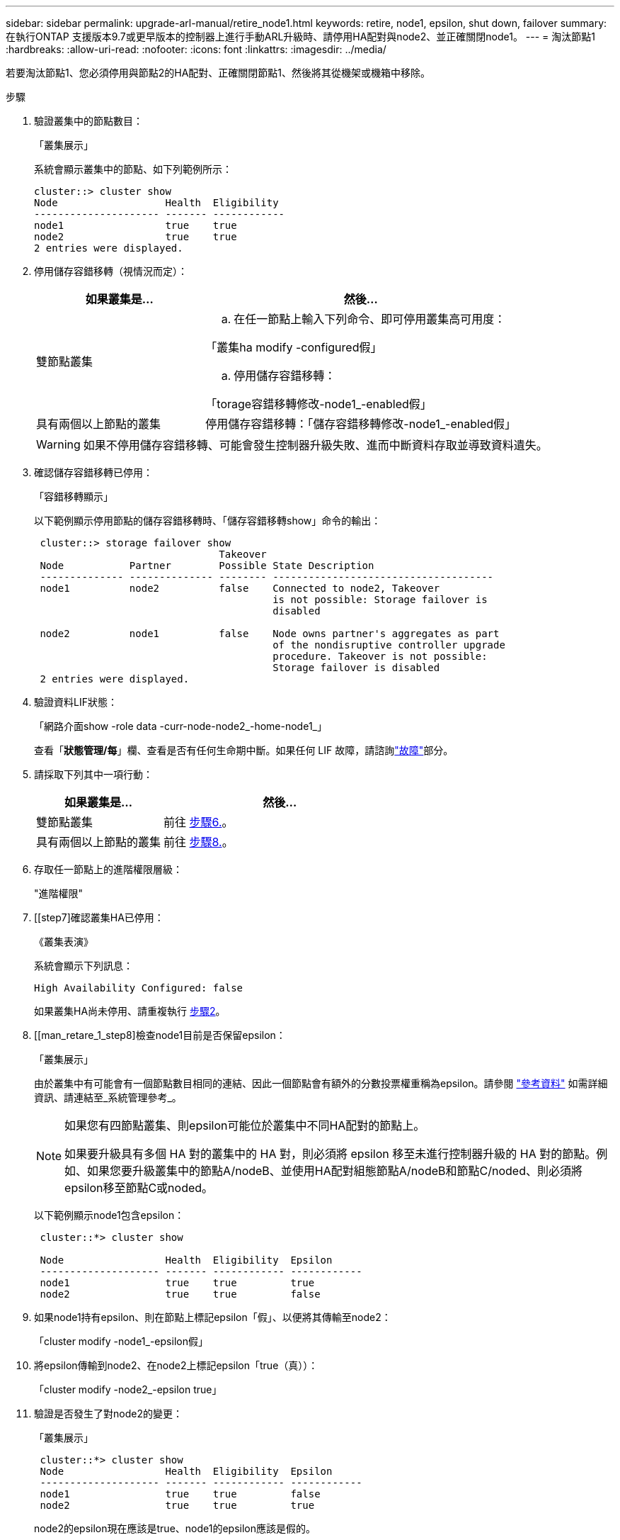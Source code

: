 ---
sidebar: sidebar 
permalink: upgrade-arl-manual/retire_node1.html 
keywords: retire, node1, epsilon, shut down, failover 
summary: 在執行ONTAP 支援版本9.7或更早版本的控制器上進行手動ARL升級時、請停用HA配對與node2、並正確關閉node1。 
---
= 淘汰節點1
:hardbreaks:
:allow-uri-read: 
:nofooter: 
:icons: font
:linkattrs: 
:imagesdir: ../media/


[role="lead"]
若要淘汰節點1、您必須停用與節點2的HA配對、正確關閉節點1、然後將其從機架或機箱中移除。

.步驟
. 驗證叢集中的節點數目：
+
「叢集展示」

+
系統會顯示叢集中的節點、如下列範例所示：

+
[listing]
----
cluster::> cluster show
Node                  Health  Eligibility
--------------------- ------- ------------
node1                 true    true
node2                 true    true
2 entries were displayed.
----
. [[man_retle_1_step2]]停用儲存容錯移轉（視情況而定）：
+
[cols="35,65"]
|===
| 如果叢集是... | 然後... 


| 雙節點叢集  a| 
.. 在任一節點上輸入下列命令、即可停用叢集高可用度：


「叢集ha modify -configured假」

.. 停用儲存容錯移轉：


「torage容錯移轉修改-node1_-enabled假」



| 具有兩個以上節點的叢集 | 停用儲存容錯移轉：「儲存容錯移轉修改-node1_-enabled假」 
|===
+

WARNING: 如果不停用儲存容錯移轉、可能會發生控制器升級失敗、進而中斷資料存取並導致資料遺失。

. 確認儲存容錯移轉已停用：
+
「容錯移轉顯示」

+
以下範例顯示停用節點的儲存容錯移轉時、「儲存容錯移轉show」命令的輸出：

+
[listing]
----
 cluster::> storage failover show
                               Takeover
 Node           Partner        Possible State Description
 -------------- -------------- -------- -------------------------------------
 node1          node2          false    Connected to node2, Takeover
                                        is not possible: Storage failover is
                                        disabled

 node2          node1          false    Node owns partner's aggregates as part
                                        of the nondisruptive controller upgrade
                                        procedure. Takeover is not possible:
                                        Storage failover is disabled
 2 entries were displayed.
----
. 驗證資料LIF狀態：
+
「網路介面show -role data -curr-node-node2_-home-node1_」

+
查看「*狀態管理/每*」欄、查看是否有任何生命期中斷。如果任何 LIF 故障，請諮詢link:aggregate_relocation_failures.html["故障"]部分。

. 請採取下列其中一項行動：
+
[cols="35,65"]
|===
| 如果叢集是... | 然後... 


| 雙節點叢集 | 前往 <<man_retire_1_step6,步驟6.>>。 


| 具有兩個以上節點的叢集 | 前往 <<man_retire_1_step8,步驟8.>>。 
|===
. [[man_retar_1_step6]]存取任一節點上的進階權限層級：
+
"進階權限"

. [[step7]確認叢集HA已停用：
+
《叢集表演》

+
系統會顯示下列訊息：

+
[listing]
----
High Availability Configured: false
----
+
如果叢集HA尚未停用、請重複執行 <<man_retire_1_step2,步驟2>>。

. [[man_retare_1_step8]檢查node1目前是否保留epsilon：
+
「叢集展示」

+
由於叢集中有可能會有一個節點數目相同的連結、因此一個節點會有額外的分數投票權重稱為epsilon。請參閱 link:other_references.html["參考資料"] 如需詳細資訊、請連結至_系統管理參考_。

+
[NOTE]
====
如果您有四節點叢集、則epsilon可能位於叢集中不同HA配對的節點上。

如果要升級具有多個 HA 對的叢集中的 HA 對，則必須將 epsilon 移至未進行控制器升級的 HA 對的節點。例如、如果您要升級叢集中的節點A/nodeB、並使用HA配對組態節點A/nodeB和節點C/noded、則必須將epsilon移至節點C或noded。

====
+
以下範例顯示node1包含epsilon：

+
[listing]
----
 cluster::*> cluster show

 Node                 Health  Eligibility  Epsilon
 -------------------- ------- ------------ ------------
 node1                true    true         true
 node2                true    true         false
----
. 如果node1持有epsilon、則在節點上標記epsilon「假」、以便將其傳輸至node2：
+
「cluster modify -node1_-epsilon假」

. 將epsilon傳輸到node2、在node2上標記epsilon「true（真））：
+
「cluster modify -node2_-epsilon true」

. 驗證是否發生了對node2的變更：
+
「叢集展示」

+
[listing]
----
 cluster::*> cluster show
 Node                 Health  Eligibility  Epsilon
 -------------------- ------- ------------ ------------
 node1                true    true         false
 node2                true    true         true
----
+
node2的epsilon現在應該是true、node1的epsilon應該是假的。

. 確認設定是否為雙節點無交換器叢集：
+
「網路選項、無交換式叢集展示」

+
[listing]
----
 cluster::*> network options switchless-cluster show

 Enable Switchless Cluster: false/true
----
+
此命令的值必須符合系統的實體狀態。

. 返回管理層級：
+
「et -priv. admin」

. 從node1提示字元中停止node1：
+
'系統節點停止-節點節點節點1_'

+

WARNING: 若節點 1 與節點 2 位於同一機殼中，請勿使用電源開關或將電源線拉線關閉機殼。如果這樣做，提供資料的節點 2 將會癱瘓。

. 當系統提示您確認要停止系統時、請輸入「y」。
+
節點會在開機環境提示字元停止。

. 當節點1顯示開機環境提示時、請將其從機箱或機架中移除。
+
您可以在升級完成後取消委任節點1。請參閱 link:decommission_old_system.html["取消委任舊系統"]。


